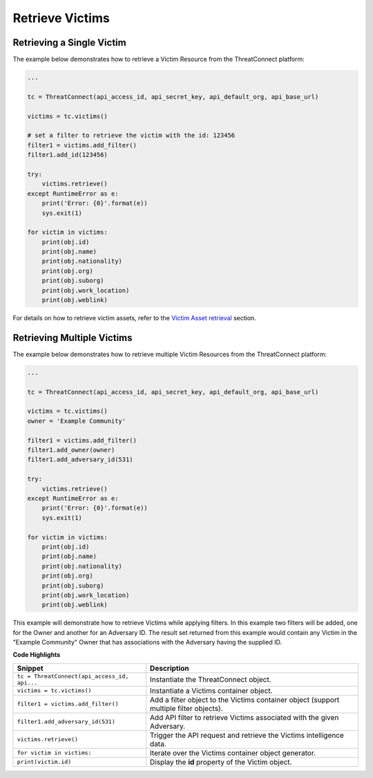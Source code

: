 Retrieve Victims
----------------

Retrieving a Single Victim
^^^^^^^^^^^^^^^^^^^^^^^^^^

The example below demonstrates how to retrieve a Victim Resource from the ThreatConnect platform:

.. code:: python

    ...

    tc = ThreatConnect(api_access_id, api_secret_key, api_default_org, api_base_url)

    victims = tc.victims()

    # set a filter to retrieve the victim with the id: 123456
    filter1 = victims.add_filter()
    filter1.add_id(123456)

    try:
        victims.retrieve()
    except RuntimeError as e:
        print('Error: {0}'.format(e))
        sys.exit(1)

    for victim in victims:
        print(obj.id)
        print(obj.name)
        print(obj.nationality)
        print(obj.org)
        print(obj.suborg)
        print(obj.work_location)
        print(obj.weblink)

For details on how to retrieve victim assets, refer to the `Victim Asset retrieval <https://docs.threatconnect.com/en/latest/python/python_sdk.html#retrieve-victim-assets>`_ section.

Retrieving Multiple Victims
^^^^^^^^^^^^^^^^^^^^^^^^^^^

The example below demonstrates how to retrieve multiple Victim Resources from the ThreatConnect platform:

.. code:: python

    ...

    tc = ThreatConnect(api_access_id, api_secret_key, api_default_org, api_base_url)

    victims = tc.victims()
    owner = 'Example Community'

    filter1 = victims.add_filter()
    filter1.add_owner(owner)
    filter1.add_adversary_id(531)

    try:
        victims.retrieve()
    except RuntimeError as e:
        print('Error: {0}'.format(e))
        sys.exit(1)

    for victim in victims:
        print(obj.id)
        print(obj.name)
        print(obj.nationality)
        print(obj.org)
        print(obj.suborg)
        print(obj.work_location)
        print(obj.weblink)

This example will demonstrate how to retrieve Victims while applying
filters. In this example two filters will be added, one for the Owner
and another for an Adversary ID. The result set returned from this
example would contain any Victim in the "Example Community" Owner that
has associations with the Adversary having the supplied ID.

**Code Highlights**

+----------------------------------------------+----------------------------------------------------------------------------------------+
| Snippet                                      | Description                                                                            |
+==============================================+========================================================================================+
| ``tc = ThreatConnect(api_access_id, api...`` | Instantiate the ThreatConnect object.                                                  |
+----------------------------------------------+----------------------------------------------------------------------------------------+
| ``victims = tc.victims()``                   | Instantiate a Victims container object.                                                |
+----------------------------------------------+----------------------------------------------------------------------------------------+
| ``filter1 = victims.add_filter()``           | Add a filter object to the Victims container object (support multiple filter objects). |
+----------------------------------------------+----------------------------------------------------------------------------------------+
| ``filter1.add_adversary_id(531)``            | Add API filter to retrieve Victims associated with the given Adversary.                |
+----------------------------------------------+----------------------------------------------------------------------------------------+
| ``victims.retrieve()``                       | Trigger the API request and retrieve the Victims intelligence data.                    |
+----------------------------------------------+----------------------------------------------------------------------------------------+
| ``for victim in victims:``                   | Iterate over the Victims container object generator.                                   |
+----------------------------------------------+----------------------------------------------------------------------------------------+
| ``print(victim.id)``                         | Display the **id** property of the Victim object.                                      |
+----------------------------------------------+----------------------------------------------------------------------------------------+
